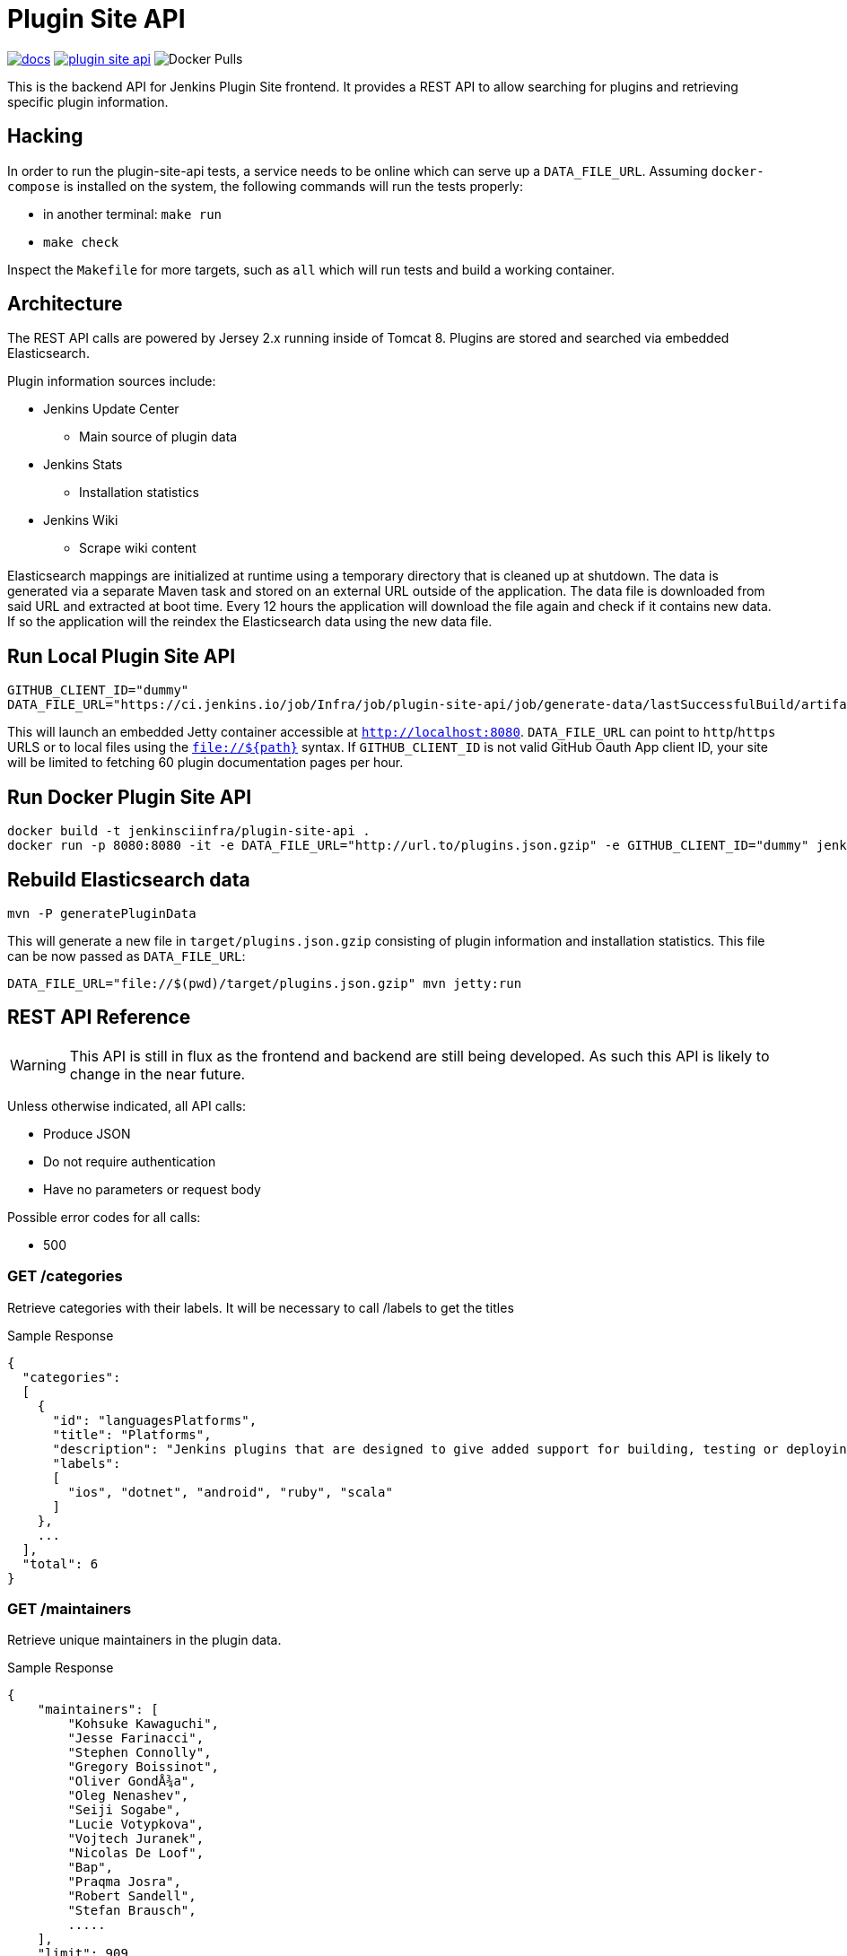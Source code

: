 = Plugin Site API

image:https://badges.gitter.im/jenkinsci/docs.svg[link="https://gitter.im/jenkinsci/docs?utm_source=badge&utm_medium=badge&utm_campaign=pr-badge&utm_content=badge"]
image:https://img.shields.io/github/release/jenkins-infra/plugin-site-api.svg?label=release[link="https://github.com/jenkins-infra/plugin-site-api/releases/latest"]
image:https://img.shields.io/docker/pulls/jenkinsciinfra/plugin-site?label=jenkinsciinfra%2Fplugin-site&logo=docker&logoColor=white[Docker Pulls]

:toc:
:toc-placement: preamble
:toclevels: 3

This is the backend API for Jenkins Plugin Site frontend. It provides a REST API
to allow searching for plugins and retrieving specific plugin information.

== Hacking

In order to run the plugin-site-api tests, a service needs to be online which
can serve up a `DATA_FILE_URL`. Assuming `docker-compose` is installed on the
system, the following commands will run the tests properly:

* in another terminal: `make run`
* `make check`

Inspect the `Makefile` for more targets, such as `all` which will run tests and
build a working container.


== Architecture

The REST API calls are powered by Jersey 2.x running inside of Tomcat 8. Plugins
are stored and searched via embedded Elasticsearch.

Plugin information sources include:

* Jenkins Update Center
** Main source of plugin data
* Jenkins Stats
** Installation statistics
* Jenkins Wiki
** Scrape wiki content

Elasticsearch mappings are initialized at runtime using a temporary
directory that is cleaned up at shutdown. The data is generated via a separate
Maven task and stored on an external URL outside of the application. The data file is downloaded from
said URL and extracted at boot time. Every 12 hours the application will download the file again and check if it
contains new data. If so the application will the reindex the Elasticsearch data using the new data file.

== Run Local Plugin Site API

----
GITHUB_CLIENT_ID="dummy"
DATA_FILE_URL="https://ci.jenkins.io/job/Infra/job/plugin-site-api/job/generate-data/lastSuccessfulBuild/artifact/plugins.json.gzip" mvn jetty:run
----

This will launch an embedded Jetty container accessible at `http://localhost:8080`.
`DATA_FILE_URL` can point to `http`/`https` URLS or to local files using the `file://${path}` syntax.
If `GITHUB_CLIENT_ID` is not valid GitHub Oauth App client ID, your site will be limited to fetching 60 plugin documentation pages per hour.

== Run Docker Plugin Site API

----
docker build -t jenkinsciinfra/plugin-site-api .
docker run -p 8080:8080 -it -e DATA_FILE_URL="http://url.to/plugins.json.gzip" -e GITHUB_CLIENT_ID="dummy" jenkinsciinfra/plugin-site-api
----

== Rebuild Elasticsearch data

----
mvn -P generatePluginData
----

This will generate a new file in `target/plugins.json.gzip` consisting of plugin information and installation
statistics. This file can be now passed as `DATA_FILE_URL`:

```
DATA_FILE_URL="file://$(pwd)/target/plugins.json.gzip" mvn jetty:run
```

== REST API Reference

WARNING: This API is still in flux as the frontend and backend are
still being developed. As such this API is likely to change in the near future.

Unless otherwise indicated, all API calls:

* Produce JSON
* Do not require authentication
* Have no parameters or request body

Possible error codes for all calls:

* 500

=== GET /categories

Retrieve categories with their labels. It will be necessary to call /labels
to get the titles

Sample Response
----
{
  "categories":
  [
    {
      "id": "languagesPlatforms",
      "title": "Platforms",
      "description": "Jenkins plugins that are designed to give added support for building, testing or deploying to specific languages or platforms.",
      "labels":
      [
        "ios", "dotnet", "android", "ruby", "scala"
      ]
    },
    ...
  ],
  "total": 6
}
----

=== GET /maintainers

Retrieve unique maintainers in the plugin data.

Sample Response
----
{
    "maintainers": [
        "Kohsuke Kawaguchi",
        "Jesse Farinacci",
        "Stephen Connolly",
        "Gregory Boissinot",
        "Oliver GondÅ¾a",
        "Oleg Nenashev",
        "Seiji Sogabe",
        "Lucie Votypkova",
        "Vojtech Juranek",
        "Nicolas De Loof",
        "Bap",
        "Praqma Josra",
        "Robert Sandell",
        "Stefan Brausch",
        .....
    ],
    "limit": 909
}
----

=== GET /labels

Retrieve available plugin labels. "title" is an optional field so it may be
missing from some labels.

Sample Response
----
{
  "labels" :
  [
    {
      "id": "ios",
      "title": "iOS development"
    },
    {
      "id": "dotnet",
      "title": "Azure and .NET"
    },
    {
      "id": "android",
      "title": "Android development"
    },
    {
      "id": "ruby",
      "title": "Ruby development"
    },
    {
      "id": "scala",
      "title": "Scala plugins"
    },
    ....
  ],
  "limit": 30
}
----

=== GET /plugin/:name

Retrieves information about a plugin

Could return 404 if plugin is not found

Sample Response
----
{
  "buildDate": "Jul 04, 2016",
  "categories": [
    "scm"
  ],
  "dependencies": [
    {
      "name": "matrix-project",
      "optional": false,
      "version": "1.6"
    },
    ...
  ],
  "maintainers": [
    {
      "id": "kohsuke",
      "name": "Kohsuke Kawaguchi",
      "email": null
    },
    ...
  ],
  "excerpt": "This plugin allows use of <a href='http://git-scm.com/'>Git</a> as a build SCM, including repository browsers for several providers. A recent Git runtime is required (1.7.9 minimum, 1.8.x recommended). Interaction with the Git runtime is performed by the use of the [JENKINS:Git Client Plugin], which is only tested on official <a href='http://git-scm.com/'>git client</a>. Use exotic installations at your own risk.",
  "gav": "org.jenkins-ci.plugins:git:2.5.2",
  "labels": [
    "scm"
  ],
  "name": "git",
  "previousTimestamp": "2016-07-02T20:46:28.00Z",
  "previousVersion": "2.5.1",
  "releaseTimetamp": null,
  "requiredCore": "1.609.3",
  "scm": "github.com",
  "sha1": "0LNQKJ+Tcn9vTwqMbtxSi1SM+s0=",
  "stats": {
    "installations": [
      {
        "timestamp": 1322697600000,
        "total": 8906
      },
      ...
    ],
    "installationsPercentage": [
      {
        "timestamp": 1459468800000,
        "percentage": 61.16896694248365
      },
      ...
    ],
    "installationsPerVersion": [
      {
        "version": "2.0.3",
        "total": 141
      },
      ...
    ],
    "installationsPercentagePerVersion": [
      {
        "version": "2.2.7",
        "percentage": 0
      },
      ...
    ],
    "currentInstalls": 89232,
    "trend": 2990
  },
  "title": "Jenkins Git plugin",
  "url": "http://updates.jenkins-ci.org/download/plugins/git/2.5.2/git.hpi",
  "version": "2.5.2",
  "wiki": {
    "content": <HTML content>,
    "url": "https://wiki.jenkins-ci.org/display/JENKINS/Git+Plugin"
}
----

=== GET /plugins

Search for plugins

.Parameters
[options="header,footer"]
|=======================
|Name|Required|Description|Default Value|Possible Values|Example
|q|false|Search plugin name, title, excerpt if given|||workflow
|sort|false|Define how results are sorted|name|name,updated|name
|categories|false|Filter by categories|||scm
|labels|false|Filter by labels|||scm,ios
|maintainers|false|Filter by maintainers|||kohsuke
|core|false|Filter by required core version|||2.13
|limit|false|Specify page limit for results|50||25
|page|false|Specify page number to return. This is not zero based|1||3
|=======================

Sample Request
----
GET /plugins?q=git&sort=name&limit=3&page=1
----

Sample Response
----
{
  "page": 1,
  "pages": 3,
  "plugins":
  [
    {
      "buildDate": "Jul 04, 2016",
      "categories": [
        "scm"
      ],
      "dependencies": [
        {
          "name": "matrix-project",
          "optional": false,
          "version": "1.6"
        },
        ...
      ],
      "maintainers": [
        {
          "id": "kohsuke",
          "name": "Kohsuke Kawaguchi",
          "email": null
        },
        ...
      ],
      "excerpt": "This plugin allows use of <a href='http://git-scm.com/'>Git</a> as a build SCM, including repository browsers for several providers. A recent Git runtime is required (1.7.9 minimum, 1.8.x recommended). Interaction with the Git runtime is performed by the use of the [JENKINS:Git Client Plugin], which is only tested on official <a href='http://git-scm.com/'>git client</a>. Use exotic installations at your own risk.",
      "gav": "org.jenkins-ci.plugins:git:2.5.2",
      "labels": [
        "scm"
      ],
      "name": "git",
      "previousTimestamp": "2016-07-02T20:46:28.00Z",
      "previousVersion": "2.5.1",
      "releaseTimetamp": null,
      "requiredCore": "1.609.3",
      "scm": "github.com",
      "sha1": "0LNQKJ+Tcn9vTwqMbtxSi1SM+s0=",
      "stats": {
        "installations": [
          {
            "timestamp": 1322697600000,
            "total": 8906
          },
          ...
        ],
        "installationsPercentage": [
          {
            "timestamp": 1459468800000,
            "percentage": 61.16896694248365
          },
          ...
        ],
        "installationsPerVersion": [
          {
            "version": "2.0.3",
            "total": 141
          },
          ...
        ],
        "installationsPercentagePerVersion": [
          {
            "version": "2.2.7",
            "percentage": 0
          },
          ...
        ],
        "currentInstalls": 89232,
        "trend": 2990
      },
      "title": "Jenkins Git plugin",
      "url": "http://updates.jenkins-ci.org/download/plugins/git/2.5.2/git.hpi",
      "version": "2.5.2",
      "wiki": {
        "url": "https://wiki.jenkins-ci.org/display/JENKINS/Git+Plugin"
      }
    },
    ...
  ],
  "limit": 3,
  "total": 7
}
----

=== GET /plugins/installed

Get top "limit" install plugins

.Parameters
[options="header,footer"]
|=======================
|Name|Required|Description|Default Value|Possible Values|Example
|limit|false|Specify limit for results|10||5
|=======================

Sample Request
----
GET /plugins/installed
----

Sample Response
----
{
  "page": 1,
  "pages": 3,
  "plugins":
  [
    {
      "buildDate": "Jul 04, 2016",
      "categories": [
        "scm"
      ],
      "dependencies": [
        {
          "name": "matrix-project",
          "optional": false,
          "version": "1.6"
        },
        ...
      ],
      "maintainers": [
        {
          "id": "kohsuke",
          "name": "Kohsuke Kawaguchi",
          "email": null
        },
        ...
      ],
      "excerpt": "This plugin allows use of <a href='http://git-scm.com/'>Git</a> as a build SCM, including repository browsers for several providers. A recent Git runtime is required (1.7.9 minimum, 1.8.x recommended). Interaction with the Git runtime is performed by the use of the [JENKINS:Git Client Plugin], which is only tested on official <a href='http://git-scm.com/'>git client</a>. Use exotic installations at your own risk.",
      "gav": "org.jenkins-ci.plugins:git:2.5.2",
      "labels": [
        "scm"
      ],
      "name": "git",
      "previousTimestamp": "2016-07-02T20:46:28.00Z",
      "previousVersion": "2.5.1",
      "releaseTimetamp": null,
      "requiredCore": "1.609.3",
      "scm": "github.com",
      "sha1": "0LNQKJ+Tcn9vTwqMbtxSi1SM+s0=",
      "stats": {
        "installations": [
          {
            "timestamp": 1322697600000,
            "total": 8906
          },
          ...
        ],
        "installationsPercentage": [
          {
            "timestamp": 1459468800000,
            "percentage": 61.16896694248365
          },
          ...
        ],
        "installationsPerVersion": [
          {
            "version": "2.0.3",
            "total": 141
          },
          ...
        ],
        "installationsPercentagePerVersion": [
          {
            "version": "2.2.7",
            "percentage": 0
          },
          ...
        ],
        "currentInstalls": 89232,
        "trend": 2990
      },
      "title": "Jenkins Git plugin",
      "url": "http://updates.jenkins-ci.org/download/plugins/git/2.5.2/git.hpi",
      "version": "2.5.2",
      "wiki": {
        "url": "https://wiki.jenkins-ci.org/display/JENKINS/Git+Plugin"
      }
    },
    ...
  ],
  "limit": 3,
  "total": 7
}
----

=== GET /plugins/trend

Get top "limit" trending plugins

.Parameters
[options="header,footer"]
|=======================
|Name|Required|Description|Default Value|Possible Values|Example
|limit|false|Specify limit for results|10||5
|=======================

Sample Request
----
GET /plugins/trend
----

Sample Response
----
{
  "page": 1,
  "pages": 3,
  "plugins":
  [
    {
      "buildDate": "Jul 04, 2016",
      "categories": [
        "scm"
      ],
      "dependencies": [
        {
          "name": "matrix-project",
          "optional": false,
          "version": "1.6"
        },
        ...
      ],
      "maintainers": [
        {
          "id": "kohsuke",
          "name": "Kohsuke Kawaguchi",
          "email": null
        },
        ...
      ],
      "excerpt": "This plugin allows use of <a href='http://git-scm.com/'>Git</a> as a build SCM, including repository browsers for several providers. A recent Git runtime is required (1.7.9 minimum, 1.8.x recommended). Interaction with the Git runtime is performed by the use of the [JENKINS:Git Client Plugin], which is only tested on official <a href='http://git-scm.com/'>git client</a>. Use exotic installations at your own risk.",
      "gav": "org.jenkins-ci.plugins:git:2.5.2",
      "labels": [
        "scm"
      ],
      "name": "git",
      "previousTimestamp": "2016-07-02T20:46:28.00Z",
      "previousVersion": "2.5.1",
      "releaseTimetamp": null,
      "requiredCore": "1.609.3",
      "scm": "github.com",
      "sha1": "0LNQKJ+Tcn9vTwqMbtxSi1SM+s0=",
      "stats": {
        "installations": [
          {
            "timestamp": 1322697600000,
            "total": 8906
          },
          ...
        ],
        "installationsPercentage": [
          {
            "timestamp": 1459468800000,
            "percentage": 61.16896694248365
          },
          ...
        ],
        "installationsPerVersion": [
          {
            "version": "2.0.3",
            "total": 141
          },
          ...
        ],
        "installationsPercentagePerVersion": [
          {
            "version": "2.2.7",
            "percentage": 0
          },
          ...
        ],
        "currentInstalls": 89232,
        "trend": 2990
      },
      "title": "Jenkins Git plugin",
      "url": "http://updates.jenkins-ci.org/download/plugins/git/2.5.2/git.hpi",
      "version": "2.5.2",
      "wiki": {
        "url": "https://wiki.jenkins-ci.org/display/JENKINS/Git+Plugin"
      }
    },
    ...
  ],
  "limit": 3,
  "total": 7
}
----

=== GET /plugins/updated

Get top "limit" recently updated plugins

.Parameters
[options="header,footer"]
|=======================
|Name|Required|Description|Default Value|Possible Values|Example
|limit|false|Specify limit for results|10||5
|=======================

Sample Request
----
GET /plugins/updated
----

Sample Response
----
{
  "page": 1,
  "pages": 3,
  "plugins":
  [
    {
      "buildDate": "Jul 04, 2016",
      "categories": [
        "scm"
      ],
      "dependencies": [
        {
          "name": "matrix-project",
          "optional": false,
          "version": "1.6"
        },
        ...
      ],
      "maintainers": [
        {
          "id": "kohsuke",
          "name": "Kohsuke Kawaguchi",
          "email": null
        },
        ...
      ],
      "excerpt": "This plugin allows use of <a href='http://git-scm.com/'>Git</a> as a build SCM, including repository browsers for several providers. A recent Git runtime is required (1.7.9 minimum, 1.8.x recommended). Interaction with the Git runtime is performed by the use of the [JENKINS:Git Client Plugin], which is only tested on official <a href='http://git-scm.com/'>git client</a>. Use exotic installations at your own risk.",
      "gav": "org.jenkins-ci.plugins:git:2.5.2",
      "labels": [
        "scm"
      ],
      "name": "git",
      "previousTimestamp": "2016-07-02T20:46:28.00Z",
      "previousVersion": "2.5.1",
      "releaseTimetamp": null,
      "requiredCore": "1.609.3",
      "scm": "github.com",
      "sha1": "0LNQKJ+Tcn9vTwqMbtxSi1SM+s0=",
      "stats": {
        "installations": [
          {
            "timestamp": 1322697600000,
            "total": 8906
          },
          ...
        ],
        "installationsPercentage": [
          {
            "timestamp": 1459468800000,
            "percentage": 61.16896694248365
          },
          ...
        ],
        "installationsPerVersion": [
          {
            "version": "2.0.3",
            "total": 141
          },
          ...
        ],
        "installationsPercentagePerVersion": [
          {
            "version": "2.2.7",
            "percentage": 0
          },
          ...
        ],
        "currentInstalls": 89232,
        "trend": 2990
      },
      "title": "Jenkins Git plugin",
      "url": "http://updates.jenkins-ci.org/download/plugins/git/2.5.2/git.hpi",
      "version": "2.5.2",
      "wiki": {
        "url": "https://wiki.jenkins-ci.org/display/JENKINS/Git+Plugin"
      }
    },
    ...
  ],
  "limit": 3,
  "total": 7
}
----

=== GET /versions

Retrieve unique required Jenkins versions in the plugin data.

Sample Response
----
{
  "limit": 226,
  "versions": [
    "1.580.1",
    "1.625.3",
    "1.424",
    "1.609.3",
    "1.609.1",
    "1.398",
    "1.466",
    "1.480",
    "1.596.1",
    "1.532.3",
    "1.580",
    "1.509.4",
    "1.642.3",
    "1.580.3",
    "1.447",
    "1.532",
    "1.609",
    "1.509",
    "1.554.1",
    "1.480.3",
    "1.509.3",
    "1.392",
    .....
  ]
}

----

== Deployment to production

This project is containerized via the `Dockerfile` that is located in the
`deploy/` directory. The `Jenkinsfile` uses this `Dockerfile` in conjunction
with the front-end code located in the
link:https://github.com/jenkins-infra/plugin-site[jenkins-infra/plugin-site]
repository to create a container fit for deployment.

Unfortunately, the build of this container must occur on a Jenkins cluster
which is publicly inaccessible for security reasons. The private job polls SCM
every 10 minutes.

Deploying:

. Have code merged to the master branch of this repository
. Wait pateiently 10-15 minutes (coffee time!)
. Verify that a new container tag has been published
  link:https://hub.docker.com/r/jenkinsciinfra/plugin-site/tags/[here].
. Submit a pull request to the
  link:https://github.com/jenkins-infra/jenkins-infra[jenkins-infra/jenkins-infra]
  repository updating the `profile::pluginsite::image_tag` value to the latest
  container's tag
  (link:https://github.com/jenkins-infra/jenkins-infra/blob/bbfad9c04d5233d322a9e61aa9ab38890ab9991a/hieradata/common.yaml#L246[here])
. Once that is merged the changes will be live
